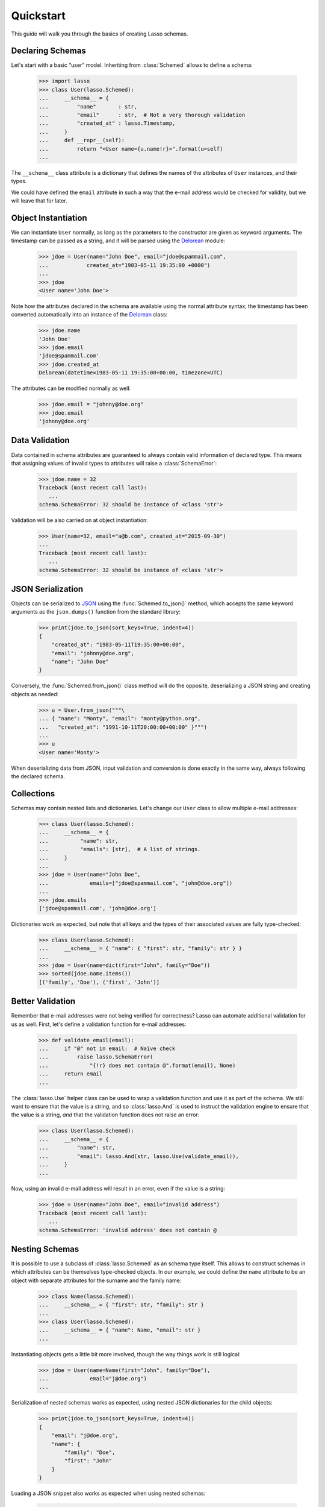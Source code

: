 ============
 Quickstart
============

This guide will walk you through the basics of creating Lasso schemas.


Declaring Schemas
=================

Let's start with a basic “user” model. Inheriting from :class:`Schemed` allows
to define a schema:

    >>> import lasso
    >>> class User(lasso.Schemed):
    ...     __schema__ = {
    ...         "name"       : str,
    ...         "email"      : str,  # Not a very thorough validation
    ...         "created_at" : lasso.Timestamp,
    ...     }
    ...     def __repr__(self):
    ...         return "<User name={u.name!r}>".format(u=self)
    ...

The ``__schema__`` class attribute is a dictionary that defines the names
of the attributes of ``User`` instances, and their types.

We could have defined the ``email`` attribute in such a way that the e-mail
address would be checked for validity, but we will leave that for later.


Object Instantiation
====================

We can instantiate ``User`` normally, as long as the parameters to the
constructor are given as keyword arguments. The timestamp can be passed as a
string, and it will be parsed using the
`Delorean <http://delorean.readthedocs.org/en/latest/>`_ module:

   >>> jdoe = User(name="John Doe", email="jdoe@spammail.com",
   ...            created_at="1983-05-11 19:35:00 +0000")
   ...
   >>> jdoe
   <User name='John Doe'>

Note how the attributes declared in the schema are available using the normal
attribute syntax; the timestamp has been converted automatically into an
instance of the `Delorean
<http://delorean.readthedocs.org/en/latest/interface.html#module-delorean.dates>`_
class:

   >>> jdoe.name
   'John Doe'
   >>> jdoe.email
   'jdoe@spammail.com'
   >>> jdoe.created_at
   Delorean(datetime=1983-05-11 19:35:00+00:00, timezone=UTC)

The attributes can be modified normally as well:

   >>> jdoe.email = "johnny@doe.org"
   >>> jdoe.email
   'johnny@doe.org'


Data Validation
===============

Data contained in schema attributes are guaranteed to always contain valid
information of declared type. This means that assigning values of invalid
types to attributes will raise a :class:`SchemaError`:

   >>> jdoe.name = 32
   Traceback (most recent call last):
      ...
   schema.SchemaError: 32 should be instance of <class 'str'>

Validation will be also carried on at object instantiation:

   >>> User(name=32, email="a@b.com", created_at="2015-09-30")
   ...
   Traceback (most recent call last):
      ...
   schema.SchemaError: 32 should be instance of <class 'str'>


JSON Serialization
==================

Objects can be serialized to `JSON <http://json.org>`_ using the
:func:`Schemed.to_json()` method, which accepts the same keyword arguments as
the ``json.dumps()`` function from the standard library:

   >>> print(jdoe.to_json(sort_keys=True, indent=4))
   {
       "created_at": "1983-05-11T19:35:00+00:00",
       "email": "johnny@doe.org",
       "name": "John Doe"
   }

Conversely, the :func:`Schemed.from_json()` class method will do the opposite,
deserializing a JSON string and creating objects as needed:

   >>> u = User.from_json("""\
   ... { "name": "Monty", "email": "monty@python.org",
   ...   "created_at": "1991-10-11T20:00:00+00:00" }""")
   ...
   >>> u
   <User name='Monty'>

When deserializing data from JSON, input validation and conversion is done
exactly in the same way, always following the declared schema.


Collections
===========

Schemas may contain nested lists and dictionaries. Let's change our ``User``
class to allow multiple e-mail addresses:

   >>> class User(lasso.Schemed):
   ...     __schema__ = {
   ...          "name": str,
   ...          "emails": [str],  # A list of strings.
   ...     }
   ...
   >>> jdoe = User(name="John Doe",
   ...             emails=["jdoe@spammail.com", "john@doe.org"])
   ...
   >>> jdoe.emails
   ['jdoe@spammail.com', 'john@doe.org']

Dictionaries work as expected, but note that all keys and the types of their
associated values are fully type-checked:

   >>> class User(lasso.Schemed):
   ...     __schema__ = { "name": { "first": str, "family": str } }
   ...
   >>> jdoe = User(name=dict(first="John", family="Doe"))
   >>> sorted(jdoe.name.items())
   [('family', 'Doe'), ('first', 'John')]



Better Validation
=================

Remember that e-mail addresses were not being verified for correctness? Lasso
can automate additional validation for us as well. First, let's define a
validation function for e-mail addresses:

   >>> def validate_email(email):
   ...     if "@" not in email:  # Naïve check
   ...         raise lasso.SchemaError(
   ...             "{!r} does not contain @".format(email), None)
   ...     return email
   ...

The :class:`lasso.Use` helper class can be used to wrap a validation function
and use it as part of the schema. We still want to ensure that the value is a
string, and so :class:`lasso.And` is used to instruct the validation engine to
ensure that the value is a string, *and* that the validation function does not
raise an error:

   >>> class User(lasso.Schemed):
   ...     __schema__ = {
   ...         "name": str,
   ...         "email": lasso.And(str, lasso.Use(validate_email)),
   ...     }
   ...

Now, using an invalid e-mail address will result in an error, even if the
value is a string:

   >>> jdoe = User(name="John Doe", email="invalid address")
   Traceback (most recent call last):
      ...
   schema.SchemaError: 'invalid address' does not contain @



Nesting Schemas
===============

It is possible to use a subclass of :class:`lasso.Schemed` as an schema type
itself. This allows to construct schemas in which attributes can be themselves
type-checked objects. In our example, we could define the ``name`` attribute
to be an object with separate attributes for the surname and the family name:

   >>> class Name(lasso.Schemed):
   ...     __schema__ = { "first": str, "family": str }
   ...
   >>> class User(lasso.Schemed):
   ...     __schema__ = { "name": Name, "email": str }
   ...

Instantiating objects gets a little bit more involved, though the way things
work is still logical:

   >>> jdoe = User(name=Name(first="John", family="Doe"),
   ...             email="j@doe.org")
   ...

Serialization of nested schemas works as expected, using nested JSON
dictionaries for the child objects:

   >>> print(jdoe.to_json(sort_keys=True, indent=4))
   {
       "email": "j@doe.org",
       "name": {
           "family": "Doe",
           "first": "John"
       }
   }

Loading a JSON snippet also works as expected when using nested schemas:

   >>> monty = User.from_json("""\
   ... { "email": "monty@spam.org", "name": {
   ...   "first": "Monty", "family": "Python" }}""")
   ...
   >>> isinstance(monty.name, Name)
   True
   >>> monty.email, monty.name.first, monty.name.family
   ('monty@spam.org', 'Monty', 'Python')

